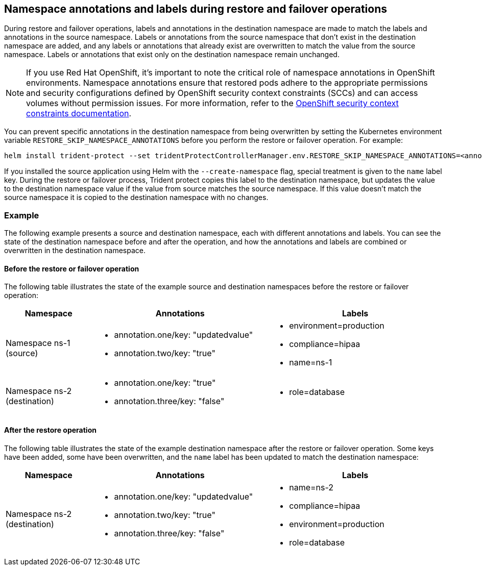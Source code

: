 == Namespace annotations and labels during restore and failover operations

During restore and failover operations, labels and annotations in the destination namespace are made to match the labels and annotations in the source namespace. Labels or annotations from the source namespace that don't exist in the destination namespace are added, and any labels or annotations that already exist are overwritten to match the value from the source namespace. Labels or annotations that exist only on the destination namespace remain unchanged.

NOTE: If you use Red Hat OpenShift, it's important to note the critical role of namespace annotations in OpenShift environments. Namespace annotations ensure that restored pods adhere to the appropriate permissions and security configurations defined by OpenShift security context constraints (SCCs) and can access volumes without permission issues. For more information, refer to the https://docs.redhat.com/en/documentation/openshift_container_platform/4.19/html/authentication_and_authorization/managing-pod-security-policies[OpenShift security context constraints documentation^].

You can prevent specific annotations in the destination namespace from being overwritten by setting the Kubernetes environment variable `RESTORE_SKIP_NAMESPACE_ANNOTATIONS` before you perform the restore or failover operation. For example:

[source,console]
-----
helm install trident-protect --set tridentProtectControllerManager.env.RESTORE_SKIP_NAMESPACE_ANNOTATIONS=<annotation_key_to_skip_1>,<annotation_key_to_skip_2>
-----

If you installed the source application using Helm with the `--create-namespace` flag, special treatment is given to the `name` label key. During the restore or failover process, Trident protect copies this label to the destination namespace, but updates the value to the destination namespace value if the value from source matches the source namespace. If this value doesn't match the source namespace it is copied to the destination namespace with no changes. 

=== Example
The following example presents a source and destination namespace, each with different annotations and labels. You can see the state of the destination namespace before and after the operation, and how the annotations and labels are combined or overwritten in the destination namespace.

==== Before the restore or failover operation
The following table illustrates the state of the example source and destination namespaces before the restore or failover operation:

[cols="1,2a,2a" options="header"]
|===
|Namespace |Annotations |Labels

|Namespace ns-1 (source)
|
* annotation.one/key: "updatedvalue"
* annotation.two/key: "true"
|
* environment=production
* compliance=hipaa
* name=ns-1

|Namespace ns-2 (destination)
|
* annotation.one/key: "true"
* annotation.three/key: "false"
|
* role=database
|===

==== After the restore operation
The following table illustrates the state of the example destination namespace after the restore or failover operation. Some keys have been added, some have been overwritten, and the `name` label has been updated to match the destination namespace:

[cols="1,2a,2a" options="header"]
|===
|Namespace |Annotations |Labels

|Namespace ns-2 (destination)
|
* annotation.one/key: "updatedvalue"
* annotation.two/key: "true"
* annotation.three/key: "false"
|
* name=ns-2
* compliance=hipaa
* environment=production
* role=database
|===